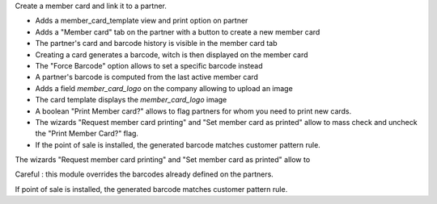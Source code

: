 Create a member card and link it to a partner.

- Adds a member_card_template view and print option on partner
- Adds a "Member card" tab on the partner with a button to create a new member card
- The partner's card and barcode history is visible in the member card tab
- Creating a card generates a barcode, witch is then displayed on the member card
- The "Force Barcode" option allows to set a specific barcode instead
- A partner's barcode is computed from the last active member card
- Adds a field `member_card_logo` on the company allowing to upload an image
- The card template displays the `member_card_logo`  image
- A boolean "Print Member card?" allows to flag partners for whom you need to print new cards.
- The wizards "Request member card printing" and "Set member card as printed" allow to mass check and uncheck the "Print Member Card?" flag.
- If the point of sale is installed, the generated barcode matches customer pattern rule.

The wizards "Request member card printing" and "Set member card as printed" allow to

Careful : this module overrides the barcodes already defined on the partners.

If point of sale is installed, the generated barcode matches customer pattern rule.
